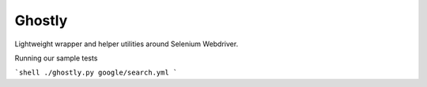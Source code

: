 Ghostly
=======

Lightweight wrapper and helper utilities around Selenium Webdriver.



Running our sample tests

```shell
./ghostly.py google/search.yml
```
